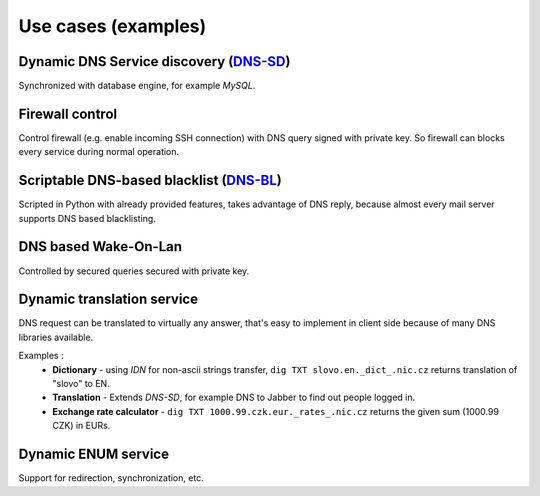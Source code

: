 Use cases (examples)
====================

Dynamic DNS Service discovery (DNS-SD_)
-------------------------------------------
Synchronized with database engine, for example *MySQL*. 

.. _DNS-SD: http://www.dns-sd.org/

Firewall control
----------------
Control firewall (e.g. enable incoming SSH connection) with DNS query signed with private key. 
So firewall can blocks every service during normal operation.

Scriptable DNS-based blacklist (DNS-BL_)
-------------------------------------------
Scripted in Python with already provided features, takes advantage of DNS reply, because
almost every mail server supports DNS based blacklisting.

.. _DNS-BL: http://www.dnsbl.org

DNS based Wake-On-Lan
---------------------
Controlled by secured queries secured with private key.

Dynamic translation service
---------------------------
DNS request can be translated to virtually any answer, that's easy to implement in client side
because of many DNS libraries available.

Examples :
 * **Dictionary** - using *IDN* for non-ascii strings transfer, ``dig TXT slovo.en._dict_.nic.cz`` returns translation of "slovo" to EN.
 * **Translation** - Extends *DNS-SD*, for example DNS to Jabber to find out people logged in.
 * **Exchange rate calculator** - ``dig TXT 1000.99.czk.eur._rates_.nic.cz`` returns the given sum (1000.99 CZK) in EURs.

Dynamic ENUM service 
--------------------
Support for redirection, synchronization, etc.
